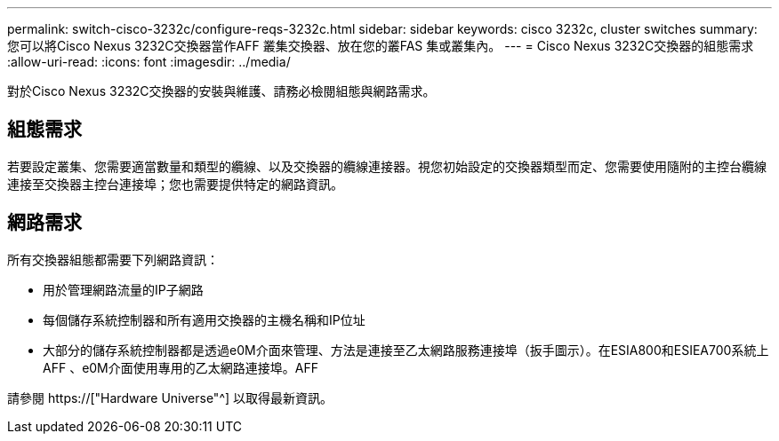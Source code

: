 ---
permalink: switch-cisco-3232c/configure-reqs-3232c.html 
sidebar: sidebar 
keywords: cisco 3232c, cluster switches 
summary: 您可以將Cisco Nexus 3232C交換器當作AFF 叢集交換器、放在您的叢FAS 集或叢集內。 
---
= Cisco Nexus 3232C交換器的組態需求
:allow-uri-read: 
:icons: font
:imagesdir: ../media/


[role="lead"]
對於Cisco Nexus 3232C交換器的安裝與維護、請務必檢閱組態與網路需求。



== 組態需求

若要設定叢集、您需要適當數量和類型的纜線、以及交換器的纜線連接器。視您初始設定的交換器類型而定、您需要使用隨附的主控台纜線連接至交換器主控台連接埠；您也需要提供特定的網路資訊。



== 網路需求

所有交換器組態都需要下列網路資訊：

* 用於管理網路流量的IP子網路
* 每個儲存系統控制器和所有適用交換器的主機名稱和IP位址
* 大部分的儲存系統控制器都是透過e0M介面來管理、方法是連接至乙太網路服務連接埠（扳手圖示）。在ESIA800和ESIEA700系統上AFF 、e0M介面使用專用的乙太網路連接埠。AFF


請參閱 https://["Hardware Universe"^] 以取得最新資訊。
